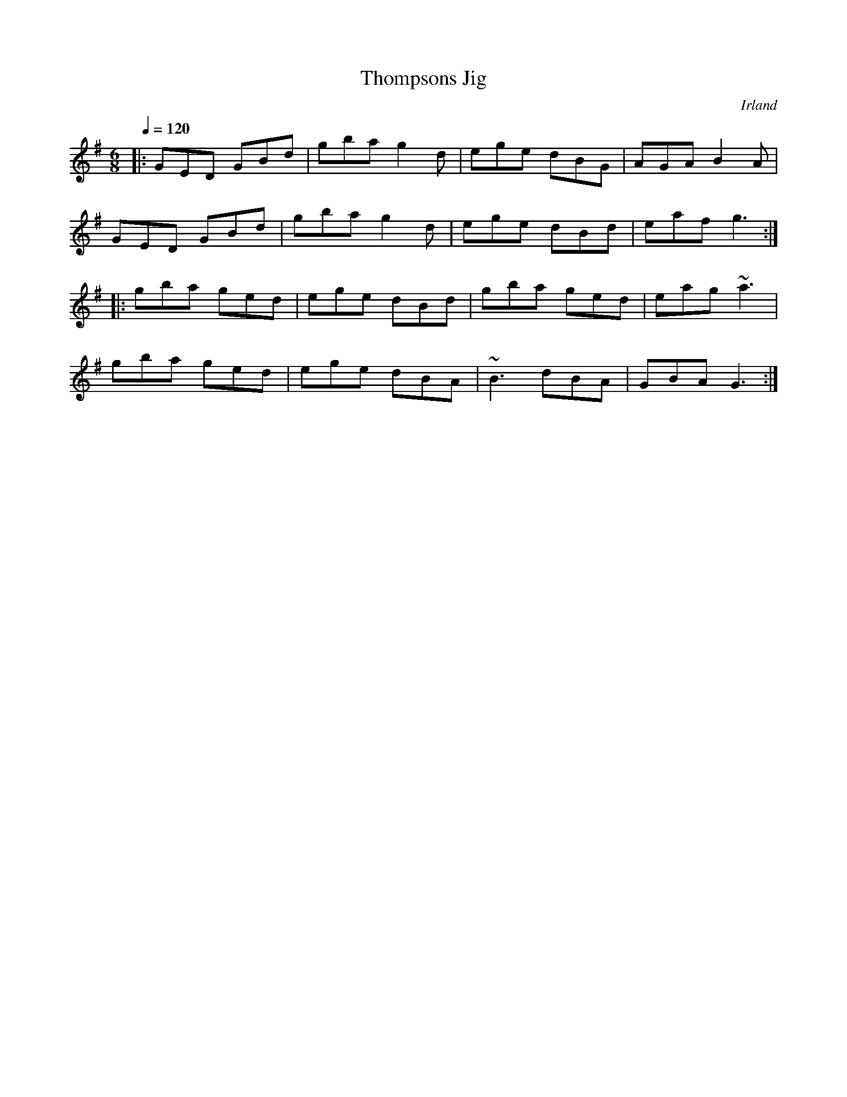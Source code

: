 %%abc-charset utf-8

X:1
T:Thompsons Jig
O:Irland
R:Jig
M:6/8
L:1/8
Q:1/4=120
K:G
|: GED GBd | gba g2d | ege dBG | AGA B2A |
GED GBd | gba g2d | ege dBd | eaf g3 :|
|: gba ged | ege dBd | gba ged | eag ~a3 |
gba ged | ege dBA | ~B3 dBA | GBA G3 :|

